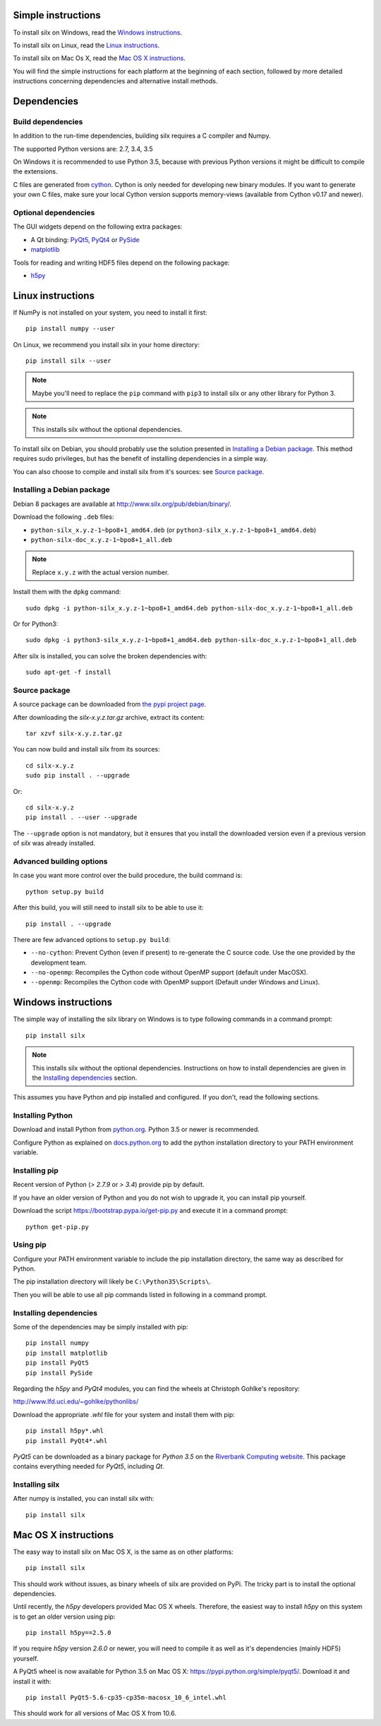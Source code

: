 
Simple instructions
===================

To install silx on Windows, read the `Windows instructions`_.

To install silx on Linux, read the `Linux instructions`_.
    
To install silx on Mac Os X, read the `Mac OS X instructions`_.

You will find the simple instructions for each platform at the beginning
of each section, followed by more detailed instructions concerning
dependencies and alternative install methods.

Dependencies
============
      
Build dependencies
------------------

In addition to the run-time dependencies, building silx requires a C compiler 
and Numpy.

The supported Python versions are: 2.7, 3.4, 3.5

On Windows it is recommended to use Python 3.5, because with previous Python
versions it might be difficult to compile the extensions.

C files are generated from `cython <http://cython.org>`_. Cython is only
needed for developing new binary modules. If you want to generate your own C
files, make sure your local Cython version supports memory-views (available
from Cython v0.17 and newer).

Optional dependencies
---------------------

The GUI widgets depend on the following extra packages:

* A Qt binding: `PyQt5, PyQt4 <https://riverbankcomputing.com/software/pyqt/intro>`_ or `PySide <https://pypi.python.org/pypi/PySide/>`_
* `matplotlib <http://matplotlib.org/>`_

Tools for reading and writing HDF5 files depend on the following package:

* `h5py <http://docs.h5py.org/en/latest/build.html>`_


Linux instructions
==================

If NumPy is not installed on your system, you need to install it first::

    pip install numpy --user

On Linux, we recommend you install silx in your home 
directory::

    pip install silx --user
    
.. note::
    
    Maybe you'll need to replace the ``pip`` command with ``pip3`` to install
    silx or any other library for Python 3.
        
.. note::
    
    This installs silx without the optional dependencies. 
    
To install silx on Debian, you should probably use the solution presented
in `Installing a Debian package`_. This method requires sudo privileges, but
has the benefit of installing dependencies in a simple way.

You can also choose to compile and install silx from it's sources: 
see `Source package`_.

Installing a Debian package
---------------------------

Debian 8 packages are available at http://www.silx.org/pub/debian/binary/.

Download the following ``.deb`` files:

- ``python-silx_x.y.z-1~bpo8+1_amd64.deb`` (or ``python3-silx_x.y.z-1~bpo8+1_amd64.deb``)
- ``python-silx-doc_x.y.z-1~bpo8+1_all.deb``

.. note::
    
    Replace ``x.y.z`` with the actual version number.

Install them with the ``dpkg`` command::

    sudo dpkg -i python-silx_x.y.z-1~bpo8+1_amd64.deb python-silx-doc_x.y.z-1~bpo8+1_all.deb
    
Or for Python3::

    sudo dpkg -i python3-silx_x.y.z-1~bpo8+1_amd64.deb python-silx-doc_x.y.z-1~bpo8+1_all.deb
    
After silx is installed, you can solve the broken dependencies with::

    sudo apt-get -f install

Source package
--------------

A source package can be downloaded from `the pypi project page <https://pypi.python.org/pypi/silx>`_.

After downloading the `silx-x.y.z.tar.gz` archive, extract its content::

    tar xzvf silx-x.y.z.tar.gz
    
You can now build and install silx from its sources::

    cd silx-x.y.z
    sudo pip install . --upgrade
    
Or::

    cd silx-x.y.z
    pip install . --user --upgrade
    
The ``--upgrade`` option is not mandatory, but it ensures that you install the
downloaded version even if a previous version of `silx` was already installed.

Advanced building options
-------------------------

In case you want more control over the build procedure, the build command is::

    python setup.py build
    
After this build, you will still need to install silx to be able to use it::

    pip install . --upgrade

There are few advanced options to ``setup.py build``:

* ``--no-cython``: Prevent Cython (even if present) to re-generate the C source code. 
  Use the one provided by the development team.
* ``--no-openmp``: Recompiles the Cython code without OpenMP support (default under MacOSX).
* ``--openmp``: Recompiles the Cython code with OpenMP support (Default under Windows and Linux).


Windows instructions
====================

The simple way of installing the silx library on Windows is to type following
commands in a command prompt::

    pip install silx
  
.. note::
    
    This installs silx without the optional dependencies.
    Instructions on how to install dependencies are given in the
    `Installing dependencies`_ section.
    
This assumes you have Python and pip installed and configured. If you don't,
read the following sections.


Installing Python
-----------------

Download and install Python from `python.org <https://www.python.org/downloads/>`_.
Python 3.5 or newer is recommended.

Configure Python as explained on `docs.python.org 
<https://docs.python.org/3/using/windows.html#configuring-python>`_ to add
the python installation directory to your PATH environment variable.


Installing pip
--------------

Recent version of Python (`> 2.7.9` or `> 3.4`) provide pip by default.

If you have an older version of Python and you do not wish to upgrade it, 
you can install pip yourself.

Download the script https://bootstrap.pypa.io/get-pip.py and execute it in a 
command prompt::

    python get-pip.py  


Using pip
---------

Configure your PATH environment variable to include the pip installation
directory, the same way as described for Python.

The pip installation directory will likely be ``C:\Python35\Scripts\``.

Then you will be able to use all pip commands listed in following in a command
prompt.


Installing dependencies
-----------------------

Some of the dependencies may be simply installed with pip::

    pip install numpy
    pip install matplotlib
    pip install PyQt5
    pip install PySide

Regarding the `h5py` and `PyQt4` modules, you can find the wheels at 
Christoph Gohlke's repository:

http://www.lfd.uci.edu/~gohlke/pythonlibs/

Download the appropriate `.whl` file for your system and install them with pip::

    pip install h5py*.whl
    pip install PyQt4*.whl
    
`PyQt5` can be downloaded as a binary package for `Python 3.5` on the 
`Riverbank Computing website <https://www.riverbankcomputing.com/software/pyqt/download5>`_.
This package contains everything needed for `PyQt5`, including `Qt`.


Installing silx
---------------

After numpy is installed, you can install silx with::

    pip install silx


Mac OS X instructions
=====================

The easy way to install silx on Mac OS X, is the same as on other platforms::

    pip install silx

This should work without issues, as binary wheels of silx are provided on
PyPi. The tricky part is to install the optional dependencies. 

Until recently, the `h5py` developers provided Mac OS X wheels. Therefore,
the easiest way to install `h5py` on this system is to get an older version
using pip::

    pip install h5py==2.5.0
    
If you require `h5py` version `2.6.0` or newer, you will need to compile it as well as
it's dependencies (mainly HDF5) yourself.

A PyQt5 wheel is now available for Python 3.5 on Mac OS X: 
https://pypi.python.org/simple/pyqt5/.
Download it and install it with::

    pip install PyQt5-5.6-cp35-cp35m-macosx_10_6_intel.whl

This should work for all versions of Mac OS X from 10.6. 